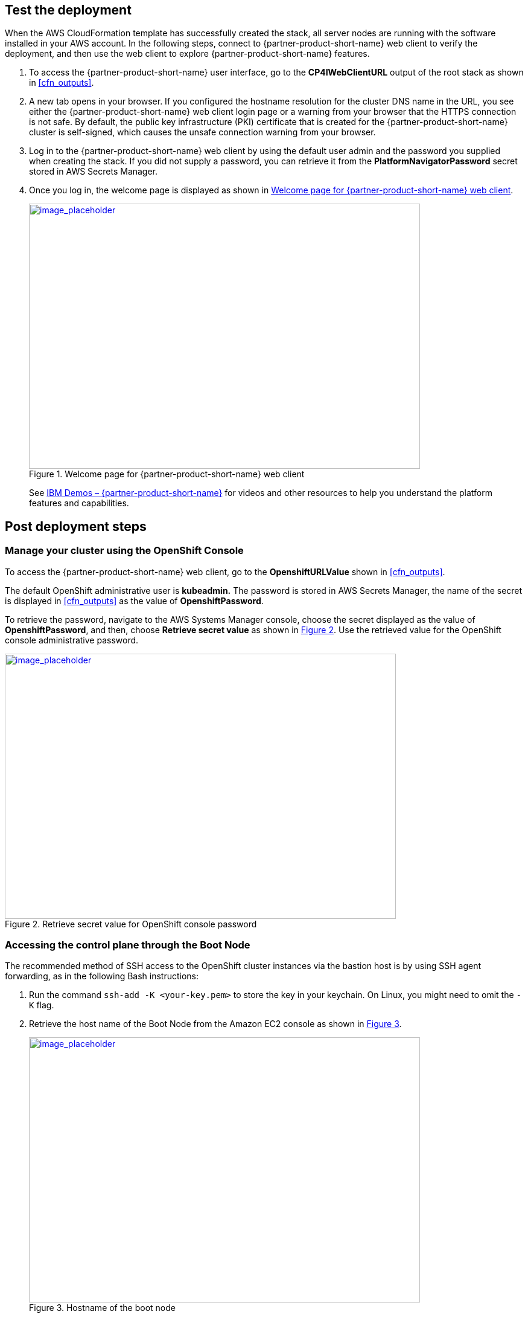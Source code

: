 // Add steps as necessary for accessing the software, post-configuration, and testing. Don’t include full usage instructions for your software, but add links to your product documentation for that information.
//Should any sections not be applicable, remove them

== Test the deployment
// If steps are required to test the deployment, add them here. If not, remove the heading

When the AWS CloudFormation template has successfully created the stack, all server nodes are running with the software installed in your AWS account. In the following steps, connect to {partner-product-short-name} web client to verify the deployment, and then use the web client to explore {partner-product-short-name} features.

. To access the {partner-product-short-name} user interface, go to the *CP4IWebClientURL* output of the root stack as shown in <<cfn_outputs>>.
. A new tab opens in your browser. If you configured the hostname resolution for the cluster DNS name in the URL, you see either the {partner-product-short-name} web client login page or a warning from your browser that the HTTPS connection is not safe. By default, the public key infrastructure (PKI) certificate that is created for the {partner-product-short-name} cluster is self-signed, which causes the unsafe connection warning from your browser.
. Log in to the {partner-product-short-name} web client by using the default user admin and the password you supplied when creating the stack. If you did not supply a password, you can retrieve it from the *PlatformNavigatorPassword* secret stored in AWS Secrets Manager.
. Once you log in, the welcome page is displayed as shown in <<testStep1>>.
+
:xrefstyle: short
[#testStep1]
.Welcome page for {partner-product-short-name} web client
[link=images/image6.png]
image::../images/image6.png[image_placeholder,width=648,height=439]
+
See https://www.ibm.com/demos/search/?product=Cloud+Pak+for+Integration&page=1&products=Cloud+Pak+for+Integration[IBM Demos – {partner-product-short-name}^] for videos and other resources to help you understand the platform features and capabilities.


== Post deployment steps

=== Manage your cluster using the OpenShift Console

To access the {partner-product-short-name} web client, go to the *OpenshiftURLValue* shown in <<cfn_outputs>>.

The default OpenShift administrative user is *kubeadmin.* The password is stored in AWS Secrets Manager, the name of the secret is displayed in <<cfn_outputs>> as the value of *OpenshiftPassword*.

To retrieve the password, navigate to the AWS Systems Manager console, choose the secret displayed as the value of *OpenshiftPassword*, and then, choose *Retrieve secret value* as shown in <<testStep2>>. Use the retrieved value for the OpenShift console administrative password.

:xrefstyle: short
[#testStep2]
.Retrieve secret value for OpenShift console password
[link=images/image8.png]
image::../images/image8.png[image_placeholder,width=648,height=439]

=== Accessing the control plane through the Boot Node

The recommended method of SSH access to the OpenShift cluster instances via the bastion host is by using SSH agent forwarding, as in the following Bash instructions:

. Run the command `ssh-add -K <your-key.pem>` to store the key in your keychain. On Linux, you might need to omit the `-K` flag.
. Retrieve the host name of the Boot Node from the Amazon EC2 console as shown in <<testStep3>>.
+
:xrefstyle: short
[#testStep3]
.Hostname of the boot node
[link=images/image13.png]
image::../images/image13.png[image_placeholder,width=648,height=439]
+
. To log in to the bastion host, run `ssh -A ec2-user@<bootnode-host-name>``.
. Run sudo to become root:
+
```
$ sudo -s
```
. Run oc login to authenticate with OpenShift and oc get pods, and verify that services are in a running state:
+
```
$ oc login
$ oc get pods
```

=== Scaling up your cluster by adding compute nodes

* Run `oc nodes` to get the current list of nodes
* Run `oc get machineset -n openshift-machine-api` to get the machine sets for each Availability zone.
+
:xrefstyle: short
[#testStep4]
.Getting the machine sets
[link=images/image14.png]
image::../images/image14.png[image_placeholder,width=648,height=439]
+
* Select the machine set to scale up from the list returned in previous command
* Edit selected machine set and update replica count as below:
+
```
oc edit machineset cp4i-pn-nk9dr-worker-eu-west-1a -n openshift-machine-api
```
+
:xrefstyle: short
[#testStep5]
.Edit machine set
[link=images/image15.png]
image::../images/image15.png[image_placeholder,width=648,height=439]
+
* An AWS instance will be created and Desired count and current count will get updated to replica value.
* After few mins once the node joins the cluster ready and available count will be updated to replica value.

NOTE: If you choose to scale down your cluster or reduce the number of compute nodes, there is a risk of the cluster becoming unstable because pods will need to be rescheduled. Scaling down the worker nodes is not a recommended option.
The cluster auto scaler can overrule the scaling activity to maintain the required threshold.

=== {partner-product-short-name} services

You can browse the various services that are available for use by navigating to the https://www.ibm.com/support/knowledgecenter/SSGT7J_20.3/install/deploying.html[{partner-product-short-name} Platform Navigator^].

:xrefstyle: short
[#testStep6]
.Capabilities catalog page in {partner-product-short-name}
[link=images/image16.png]
image::../images/image16.png[image_placeholder,width=648,height=439]

:xrefstyle: short
[#testStep7]
.Runtimes catalog page in {partner-product-short-name}
[link=images/image17.png]
image::../images/image17.png[image_placeholder,width=648,height=439]

As part of the Quick Start installation, the Platform Navigator is installed by default, giving you the ability to choose which of the capabilities and runtimes you wish to create after the deployment has completed.

==== System requirements for each of the capabilities and services

[cols=",,",options="header",]
|===
|Service Name |CPU cores( vCPUs) |Memory
|*Asset Repository* |0.5 |640MG
|*Operations Dashboard* |7 |13GB
|*API Lifecycle and Management* |12 |48GB
|*Messaging (queue manager)* |1 |1GB
|*Event Streaming* |8.2 |8.2GB
|*Application Integration Dashboard* |1 |4GB
|*Application Integration Designer* |1 |5.75GB
|*Gateway* |4 |4GB
|*High Speed Transfers* |4 |4GB
|===


==== Installing capabilities

===== Installation from Platform Navigator UI

Visit https://www.ibm.com/support/knowledgecenter/SSGT7J_20.3/install/deployments.html[Capability and runtime deployment^] to learn more about installing capabilities using Platform Navigator.

===== Installation from AWS Boot node

* Login to your AWS boot node server.
* Navigate to scripts directory.
+
```
cd /ibm/cp4i-deployment/capabilities-runtimes-scripts
```
* Run the command for the desired capability. Below are examples for each:
.. Operations Dashboard
+
```
./release-tracing.sh -n $\{namespace} -r $\{release_name} -f $\{file_storage} -b $\{block_storage} -p

# -p is optional flag, adding it installs the capability in production mode
```
+
For example:
+
```
./release-tracing.sh -n integration -r operations-dashboard -f ocs-storagecluster-cephfs -b gp2 -p
```
+
.. API Connect
+
```
./release-apic.sh -n $\{namespace} -r $\{release_name} -p

# -p is optional flag, adding it installs the capability in production mode
```
+
For example:
+
```
./release-apic.sh -n integration -r api-connect -p
```
+
.. App Connect Dashboard
+
```
./release-ace-dashboard.sh -n $\{namespace} -r $\{release_name} -s $\{storageClass} -p

# -p is optional flag, adding it installs the capability in production mode
```
+
For example:
+
```
./release-ace-dashboard.sh -n integration -r app-connect-dashboard -s ocs-storagecluster-cephfs -p
```
.. App Connect Designer
+
```
./release-ace-designer.sh -n $\{namespace} -r $\{release_name} -s $\{storageClass} -p

# -p is optional flag, adding it installs the capability in production mode
```
For example:
+
```
./release-ace-designer.sh -n integration -r app-connect-designer -s ocs-storagecluster-cephfs -p
```
.. Asset Repository
+
```
./release-ar.sh -n $\{namespace} -r $\{release_name} -a $\{assetDataVolumeClass} -c $\{couchVolumeClass}

# -p is optional flag, adding it installs the capability in production mode
```
+
For example:
+
```
./release-ar.sh --n integration -r assets-repo -a ocs-storagecluster-cephfs -c ocs-storagecluster-cephfs -p
```

* The capability now displays as *Pending* in the *Status* column as shown in <<postDeployStep1>>. 
+
:xrefstyle: short
[#postDeployStep1]
.List capabilities
[link=images/image25.png]
image::../images/image25.png[image_placeholder,width=648,height=439]

* To trace installation progress, go to the OpenShift admin console and click *Events* in the left navigation menu, as shown in <<postDeployStep2>>.
+
:xrefstyle: short
[#postDeployStep2]
.View OpenShift events
[link=images/image26.png]
image::../images/image26.png[image_placeholder,width=648,height=439]

* In the Platform Navigator UI, when the capability displays as *Ready* in the *Status* column, it is fully installed as shown in <<postDeployStep3>>. 
+
:xrefstyle: short
[#postDeployStep3]
.Verify capability status
[link=images/image27.png]
image::../images/image27.png[image_placeholder,width=648,height=439]


To get information on other services that are available, see the https://www.ibm.com/support/knowledgecenter/SSGT7J_20.3/install/deploying.html[Deployment Component Products^].

==== Changing Platform Navigator Credentials

* Login to the boot node server.
* Navigate to scripts directory.
+
```
cd /ibm/cp4i-deployment/capabilities-runtimes-scripts
```
*  Run the `change-cs-credentials.sh` script with the desired credentials
+
```
./change-cs-credentials.sh -u $\{username} -p $\{password}
```
the username has a default value of `admin` so if you want to keep the username and only change the password you can skip the `-u` flag
+
```
./change-cs-credentials.sh -p $\{password}
```
Please note that changing the credentials requires using `cloudctl` cli, but the script will automatically download it from the deployed common services on your openshift cluster and use it , so it doesn't require to have `cloudctl` pre installed
